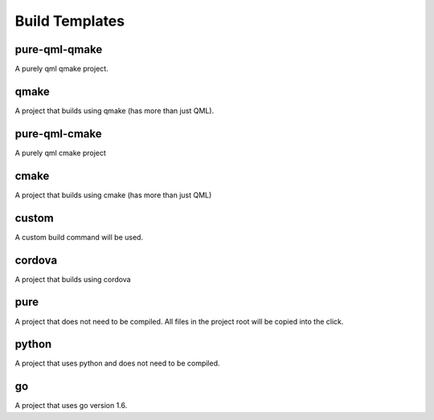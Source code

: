 .. _build-templates:

Build Templates
===============

pure-qml-qmake
--------------

A purely qml qmake project.

qmake
-----

A project that builds using qmake (has more than just QML).

pure-qml-cmake
--------------

A purely qml cmake project

cmake
-----

A project that builds using cmake (has more than just QML)

custom
------

A custom build command will be used.

cordova
-------

A project that builds using cordova

pure
----

A project that does not need to be compiled. All files in the project root will be copied into the click.

python
------

A project that uses python and does not need to be compiled.

go
--

A project that uses go version 1.6.
